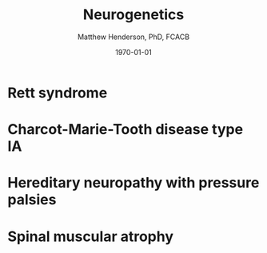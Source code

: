 #+TITLE: Neurogenetics
#+AUTHOR: Matthew Henderson, PhD, FCACB
#+DATE: \today


* Rett syndrome
* Charcot-Marie-Tooth disease type IA
* Hereditary neuropathy with pressure palsies
* Spinal muscular atrophy

